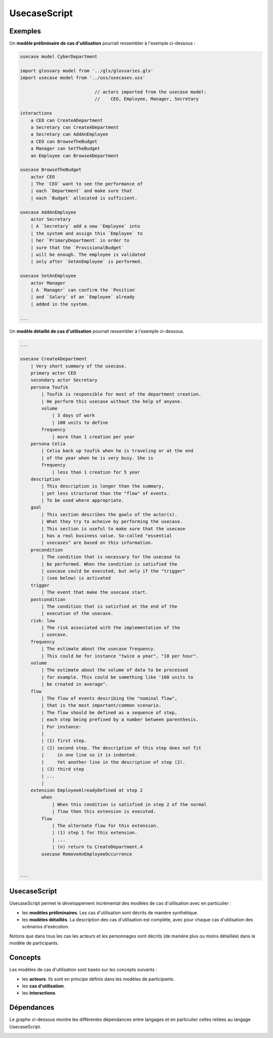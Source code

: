 .. .. coding=utf-8

.. highlight:: UsecaseScript

.. index::  ! .uss, ! UsecaseScript
    pair: Script ; UsecaseScript

.. _UsecaseScript:

UsecaseScript
=============


Exemples
--------

Un **modèle préliminaire de cas d'utilisation** pourrait ressembler
à l'exemple ci-dessous :

..  code-block:: UsecaseScript

    usecase model CyberDepartment

    import glossary model from '../gls/glossaries.gls'
    import usecase model from '../uss/usecases.uss'

                                // actors imported from the usecase model:
                                //    CEO, Employee, Manager, Secretary

    interactions
        a CEO can CreateADepartment
        a Secretary can CreateADepartment
        a Secretary can AddAnEmployee
        a CEO can BrowseTheBudget
        a Manager can SetTheBudget
        an Employee can BrowseADepartment

    usecase BrowseTheBudget
        actor CEO
        | The `CEO` want to see the performance of
        | each `Department` and make sure that
        | each `Budget` allocated is sufficient.

    usecase AddAnEmployee
        actor Secretary
        | A `Secretary` add a new `Employee` into
        | the system and assign this `Employee` to
        | her `PrimaryDepartment` in order to
        | sure that the `ProvisionalBudget`
        | will be enough. The employee is validated
        | only after `SetAnEmployee` is performed.

    usecase SetAnEmployee
        actor Manager
        | A `Manager` can confirm the `Position`
        | and `Salary` of an `Employee` already
        | added in the system.

    ...

Un **modèle détaillé de cas d'utilisation** pourrait ressembler à
l'exemple ci-dessous.


..  code-block:: UsecaseScript

    ...

    usecase CreateADepartment
        | Very short summary of the usecase.
        primary actor CEO
        secondary actor Secretary
        persona Toufik
            | Toufik is responsible for most of the department creation.
            | He perform this usecase without the help of anyone.
            volume
                | 3 days of work
                | 100 units to define
            frequency
                | more than 1 creation per year
        persona Celia
            | Celia back up toufik when he is traveling or at the end
            | of the year when he is very busy. She is
            frequency
                | less than 1 creation for 5 year
        description
            | This description is longer than the summary,
            | yet less structured than the "flow" of events.
            | To be used where appropriate.
        goal
            | This section describes the goals of the actor(s).
            | What they try to acheive by performing the usecase.
            | This section is useful to make sure that the usecase
            | has a real business value. So-called "essential
            | usecases" are based on this information.
        precondition
            | The condition that is necessary for the usecase to
            | be performed. When the condition is satisfied the
            | usecase could be executed, but only if the "trigger"
            | (see below) is activated
        trigger
            | The event that make the usecase start.
        postcondition
            | The condition that is satisfied at the end of the
            | execution of the usecase.
        risk: low
            | The risk associated with the implementation of the
            | usecase.
        frequency
            | The estimate about the usecase frequency.
            | This could be for instance "twice a year", "10 per hour".
        volume
            | The estimate about the volume of data to be processed
            | for example. This could be something like '100 units to
            | be created in average".
        flow
            | The flow of events describing the "nominal flow",
            | that is the most important/common scenario.
            | The flow should be defined as a sequence of step,
            | each step being prefixed by a number between parenthesis.
            | For instance:
            |
            | (1) first step.
            | (2) second step. The description of this step does not fit
            |     in one line so it is indented.
            |     Yet another line in the description of step (2).
            | (3) third step
            | ...
            |
        extension EmployeeAlreadyDefined at step 2
            when
                | When this condition is satisfied in step 2 of the normal
                | flow then this extension is executed.
            flow
                | The alternate flow for this extension.
                | (1) step 1 for this extension.
                | ...
                | (n) return to CreateDepartment.4
            usecase RemoveAnEmployeeOccurrence


    ...

UsecaseScript
-------------

UsecaseScript permet le développement incrémental des modèles de cas
d'utilisation avec en particulier :

*   les **modèles préliminaires**. Les cas d'utilisation sont décrits
    de manière synthétique.

*   les **modèles détaillés**. La description des cas d'utilisation
    est complète, avec pour chaque cas d'utilisation des scénarios
    d'exécution.

Notons que dans tous les cas les acteurs et les personnages sont
décrits (de manière plus ou moins détaillée) dans le modèle de
participants.

Concepts
--------

Les modèles de cas d'utilisation sont basés sur les concepts suivants :

*   les **acteurs**. Ils sont en principe définis dans les modèles
    de participants.

*   les **cas d'utilisation**.

*   les **interactions**.

Dépendances
------------

Le graphe ci-dessous montre les différentes dépendances entre langages
et en particulier celles reliées au langage UsecaseScript.

..  image:: media/language-graph-uss.png
    :align: center
